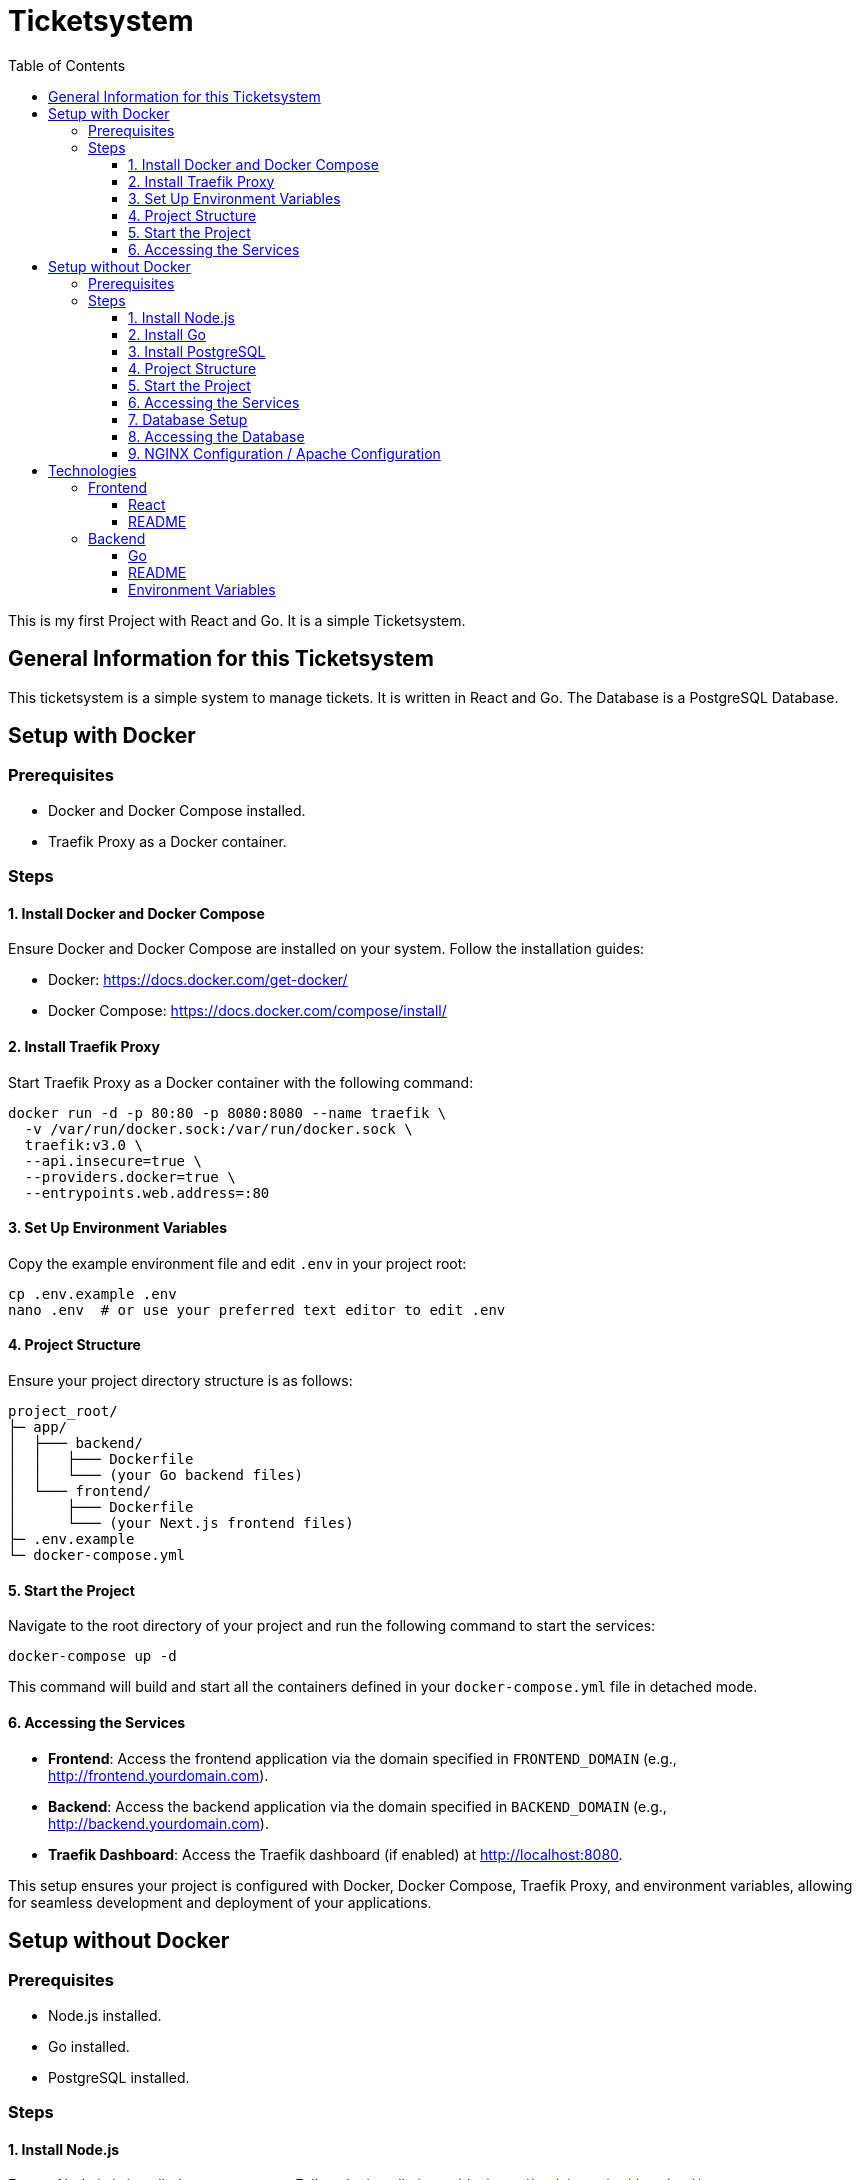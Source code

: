 = Ticketsystem
:doctype: book
:toc: left
:toc-title: Table of Contents
:toclevels: 4
:nofooter:

This is my first Project with React and Go. It is a simple Ticketsystem.

== General Information for this Ticketsystem

This ticketsystem is a simple system to manage tickets. It is written in React and Go. The Database is a PostgreSQL Database.

== Setup with Docker

=== Prerequisites

* Docker and Docker Compose installed.
* Traefik Proxy as a Docker container.

=== Steps

==== 1. Install Docker and Docker Compose

Ensure Docker and Docker Compose are installed on your system.
Follow the installation guides:

- Docker: https://docs.docker.com/get-docker/

- Docker Compose: https://docs.docker.com/compose/install/

==== 2. Install Traefik Proxy

Start Traefik Proxy as a Docker container with the following command:

[source,bash]
----
docker run -d -p 80:80 -p 8080:8080 --name traefik \
  -v /var/run/docker.sock:/var/run/docker.sock \
  traefik:v3.0 \
  --api.insecure=true \
  --providers.docker=true \
  --entrypoints.web.address=:80
----

==== 3. Set Up Environment Variables

Copy the example environment file and edit `.env` in your project root:

[source,bash]
----
cp .env.example .env
nano .env  # or use your preferred text editor to edit .env
----


==== 4. Project Structure

Ensure your project directory structure is as follows:

[source]
----
project_root/
├─ app/
│  ├─── backend/
│  │   ├─── Dockerfile
│  │   └─── (your Go backend files)
│  └─── frontend/
│      ├─── Dockerfile
│      └─── (your Next.js frontend files)
├─ .env.example
└─ docker-compose.yml
----

==== 5. Start the Project

Navigate to the root directory of your project and run the following command to start the services:

[source,bash]
----
docker-compose up -d
----

This command will build and start all the containers defined in your `docker-compose.yml` file in detached mode.

==== 6. Accessing the Services

- **Frontend**: Access the frontend application via the domain specified in `FRONTEND_DOMAIN` (e.g., http://frontend.yourdomain.com).
- **Backend**: Access the backend application via the domain specified in `BACKEND_DOMAIN` (e.g., http://backend.yourdomain.com).
- **Traefik Dashboard**: Access the Traefik dashboard (if enabled) at http://localhost:8080.

This setup ensures your project is configured with Docker, Docker Compose, Traefik Proxy, and environment variables, allowing for seamless development and deployment of your applications.

== Setup without Docker

=== Prerequisites

* Node.js installed.
* Go installed.
* PostgreSQL installed.

=== Steps

==== 1. Install Node.js

Ensure Node.js is installed on your system.
Follow the installation guide: https://nodejs.org/en/download/

==== 2. Install Go

Ensure Go is installed on your system.
Follow the installation guide: https://golang.org/doc/install

==== 3. Install PostgreSQL

Ensure PostgreSQL is installed on your system.
Follow the installation guide: https://www.postgresql.org/download/

==== 4. Project Structure

Ensure your project directory structure is as follows:

[source]
----
project_root/
├─ app/
│  ├─── backend/    
│  │   └─── (your Go backend files)
│  └─── frontend/
│      └─── (your React frontend files)
├─ .env.example
└─ README.adoc
----

==== 5. Start the Project

Navigate to the root directory of your project and run the following commands to start the services:

- **Frontend**: Navigate to the `frontend` directory and run the following commands:

- Development Mode:
[source,bash]
----
cd app/frontend
yarn install
yarn dev
----

- **Backend**: Navigate to the `backend` directory and run the following commands:

[source,bash]
----
cd app/backend
go run main.go
----

This command will start the backend server.

==== 6. Accessing the Services

- **Frontend**: Access the frontend application via the domain specified in `FRONTEND_DOMAIN` (e.g., http://localhost:3000).

- **Backend**: Access the backend application via the domain specified in `BACKEND_DOMAIN` (e.g., http://localhost:8080).

This setup ensures your project is configured with Node.js, Go, PostgreSQL, and environment variables, allowing for seamless development and deployment of your applications.

==== 7. Database Setup

To set up the database, run the following commands:

- Create the database:
[source,bash]
----
createdb ticketsystem
----

- Run the database migrations:
[source,bash]
----
cd app/backend
go run main.go migrate
----

This will create the necessary tables in the database.

==== 8. Accessing the Database

You can access the database using the following command:

[source,bash]
----
psql ticketsystem
----

This will open the PostgreSQL command-line interface for the `ticketsystem` database.

==== 9. NGINX Configuration / Apache Configuration

If you are using NGINX or Apache, you can configure the web server to serve the frontend and backend applications.

For NGINX, you can create a configuration file in `/etc/nginx/sites-available/` and symlink it to `/etc/nginx/sites-enabled/`.

For Apache, you can create a configuration file in `/etc/apache2/sites-available/` and symlink it to `/etc/apache2/sites-enabled/`. 

== Technologies

=== Frontend

==== React

React is a JavaScript library for building user interfaces. It is maintained by Facebook and a community of individual developers and companies.

More information about React can be found here: https://reactjs.org/

==== README

link:app/frontend/README.adoc[README]

=== Backend

==== Go 

Go is an open source programming language that makes it easy to build simple, reliable, and efficient software.

More information about Go can be found here: https://golang.org/

==== README

link:app/backend/README.adoc[README]

==== Environment Variables

The following environment variables are used in this project:

[%header, cols=3*]
|===
| Name | Description | Default
| APP_ENV | The environment in which the application is running (e.g., DEV, PROD). | PROD
|GIN_MODE | The mode in which the Go application is running (e.g., release, debug). | debug
|=== 

The environment variables follow the following hierarchy:

. -> .env                contains default values for the environment variables needed by the app
. -> .env.local          uncommitted file with local overrides
. -> .env.$APP_ENV       committed environment-specific defaults
. -> .env.$APP_ENV.local uncommitted environment-specific overrides

